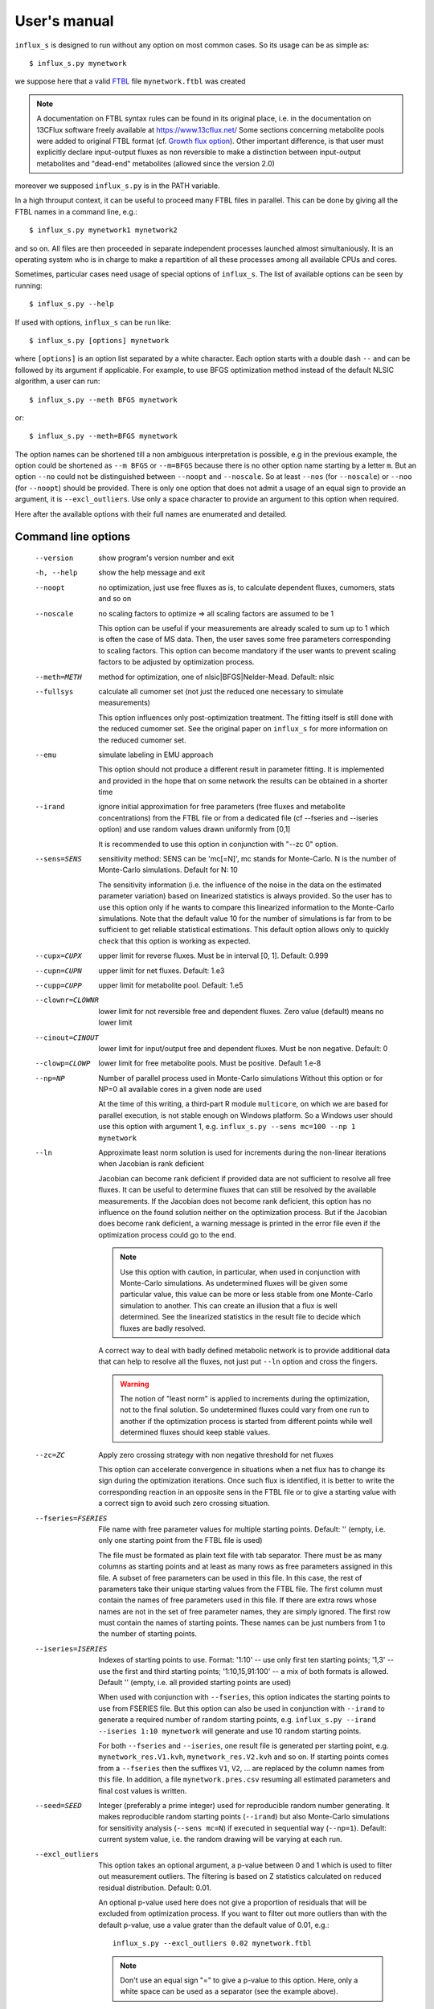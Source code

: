
.. _manual:

=============
User's manual
=============

``influx_s`` is designed to run without any option on most common cases. So its usage can be as simple as::

 $ influx_s.py mynetwork

we suppose here that a valid `FTBL <https://www.13cflux.net/>`_ file ``mynetwork.ftbl`` was created

.. note::
 A documentation on FTBL syntax rules can be found in its original place, i.e. in the documentation on 13CFlux software freely available at https://www.13cflux.net/
 Some sections concerning metabolite pools were added to original FTBL format (cf. `Growth flux option`_). Other important difference, is that user must explicitly declare input-output fluxes as non reversible to make a distinction between input-output metabolites and "dead-end" metabolites (allowed since the version 2.0)

moreover we supposed ``influx_s.py`` is in the PATH variable.

In a high throuput context, it can be useful to proceed many FTBL files in parallel. This can be done by giving all the FTBL names in a command line, e.g.: ::

 $ influx_s.py mynetwork1 mynetwork2

and so on. All files are then proceeded in separate independent processes launched almost simultaniously. It is an operating system who is in charge to make a repartition of all these processes among all available CPUs and cores.

Sometimes, particular cases need usage of special options of ``influx_s``. The list of available options can be seen by running::

 $ influx_s.py --help

If used with options, ``influx_s`` can be run like::

 $ influx_s.py [options] mynetwork

where ``[options]`` is an option list separated by a white character. Each option starts with a double dash ``--`` and can be followed by its argument if applicable. For example, to use BFGS optimization method instead of the default NLSIC algorithm, a user can run::

 $ influx_s.py --meth BFGS mynetwork

or::

 $ influx_s.py --meth=BFGS mynetwork

The option names can be shortened till a non ambiguous interpretation is possible, e.g in the previous example, the option could be shortened as ``--m BFGS`` or ``--m=BFGS`` because there is no other option name starting by a letter ``m``. But an option ``--no`` could not be distinguished between ``--noopt`` and ``--noscale``. So at least ``--nos`` (for ``--noscale``) or ``--noo`` (for ``--noopt``) should be provided. There is only one option that does not admit a usage of an equal sign to provide an argument, it is ``--excl_outliers``. Use only a space character to provide an argument to this option when required.

Here after the available options with their full names are enumerated and detailed.

Command line options
--------------------
  --version        show program's version number and exit
  -h, --help       show the help message and exit
  --noopt          no optimization, just use free fluxes as is, to calculate
                   dependent fluxes, cumomers, stats and so on
  --noscale        no scaling factors to optimize => all scaling factors are assumed to be 1

                   This option can be useful if your measurements are already scaled to sum up to 1 which is often the case of MS data. Then, the user saves some free parameters corresponding to scaling factors. This option can become mandatory if the user wants to prevent scaling factors to be adjusted by optimization process.
  --meth=METH      method for optimization, one of nlsic|BFGS|Nelder-Mead.
                   Default: nlsic
  --fullsys        calculate all cumomer set (not just the reduced one
                   necessary to simulate measurements)

                   This option influences only post-optimization treatment. The fitting itself is still done with the reduced cumomer set. See the original paper on ``influx_s`` for more information on the reduced cumomer set.
  --emu            simulate labeling in EMU approach

                   This option should not produce a different result in parameter fitting. It is implemented and provided in the hope that on some network the results can be obtained in a shorter time
  --irand          ignore initial approximation for free parameters (free fluxes and metabolite concentrations) from the FTBL file or from a dedicated file (cf --fseries and --iseries
                   option) and use random values drawn uniformly from [0,1]
                   
                   It is recommended to use this option in conjunction with "--zc 0" option.
  --sens=SENS      sensitivity method: SENS can be 'mc[=N]', mc stands for
                   Monte-Carlo. N is the number of Monte-Carlo simulations.
                   Default for N: 10

                   The sensitivity information (i.e. the influence of the noise in the data on the estimated parameter variation) based on linearized statistics is always provided. So the user has to use this option only if he wants to compare this linearized information to the Monte-Carlo simulations. Note that the default value 10 for the number of simulations is far from to be sufficient to get reliable statistical estimations. This default option allows only to quickly check that this option is working as expected.
  --cupx=CUPX      upper limit for reverse fluxes. Must be in interval [0, 1]. Default: 0.999
  --cupn=CUPN      upper limit for net fluxes. Default: 1.e3
  --cupp=CUPP      upper limit for metabolite pool. Default: 1.e5
  --clownr=CLOWNR  lower limit for not reversible free and dependent fluxes.
                   Zero value (default) means no lower limit
  --cinout=CINOUT  lower limit for input/output free and dependent fluxes.
                   Must be non negative. Default: 0
  --clowp=CLOWP    lower limit for free metabolite pools. Must be positive. Default 1.e-8
  --np=NP          Number of parallel process used in Monte-Carlo simulations
                   Without this option or for NP=0 all available cores in a
                   given node are used

                   At the time of this writing, a third-part R module ``multicore``, on which we are based for parallel execution, is not stable enough on Windows platform. So a Windows user should use this option with argument 1, e.g.
                   ``influx_s.py --sens mc=100 --np 1 mynetwork``
  --ln             Approximate least norm solution is used for increments during the non-linear iterations when Jacobian is rank deficient

                   Jacobian can become rank deficient if provided data are not sufficient to resolve all free fluxes. It can be useful to determine fluxes that can still be resolved by the available measurements. If the Jacobian does not become rank deficient, this option has no influence on the found solution neither on the optimization process. But if the Jacobian does become rank deficient, a warning message is printed in the error file even if the optimization process could go to the end.

                   .. note:: Use this option with caution, in particular, when used in conjunction with Monte-Carlo simulations. As undetermined fluxes will be given some particular value, this value can be more or less stable from one Monte-Carlo simulation to another. This can create an illusion that a flux is well determined. See the linearized statistics in the result file to decide which fluxes are badly resolved.

                   A correct way to deal with badly defined metabolic network is to provide additional data that can help to resolve all the fluxes, not just put ``--ln`` option and cross the fingers.

                   .. warning:: The notion of "least norm" is applied to increments during the optimization, not to the final solution. So undetermined fluxes could vary from one run to another if the optimization process is started from different points while well determined fluxes should keep stable values.
  --zc=ZC          Apply zero crossing strategy with non negative threshold
                   for net fluxes
                   
                   This option can accelerate convergence in situations when a net flux has to change its sign during the optimization iterations. Once such flux is identified, it is better to write the corresponding reaction in an opposite sens in the FTBL file or to give a starting value with a correct sign to avoid such zero crossing situation.
  --fseries=FSERIES  File name with free parameter values for multiple
                     starting points. Default: '' (empty, i.e. only one
                     starting point from the FTBL file is used)
                     
                     The file must be formated as plain text file with tab separator. There must be as many columns as starting points and at least as many rows as free parameters assigned in this file. A subset of free parameters can be used in this file. In this case, the rest of parameters take their unique starting values from the FTBL file. The first column must contain the names of free parameters used in this file. If there are extra rows whose names are not in the set of free parameter names, they are simply ignored. The first row must contain the names of starting points. These names can be just numbers from 1 to the number of starting points.
  --iseries=ISERIES  Indexes of starting points to use. Format: '1:10' -- use only first ten starting points; '1,3' -- use the first and third starting points; '1:10,15,91:100' -- a mix of both formats is allowed. Default '' (empty, i.e. all provided starting points are used)
                     
                     When used with conjunction with ``--fseries``, this option indicates the starting points to use from FSERIES file. But this option can also be used in conjunction with ``--irand`` to generate a required number of random starting points, e.g. ``influx_s.py --irand --iseries 1:10 mynetwork`` will generate and use 10 random starting points.
                     
                     For both ``--fseries`` and ``--iseries``, one result file is generated per starting point, e.g. ``mynetwork_res.V1.kvh``, ``mynetwork_res.V2.kvh`` and so on. If starting points comes from a ``--fseries`` then the suffixes ``V1``, ``V2``, ... are replaced by the column names from this file. In addition, a file ``mynetwork.pres.csv`` resuming all estimated parameters and final cost values is written.
  --seed=SEED        Integer (preferably a prime integer) used for reproducible random number generating. It makes reproducible random starting points (``--irand``) but also Monte-Carlo simulations for sensitivity analysis (``--sens mc=N``) if executed in sequential way (``--np=1``). Default: current system value, i.e. the random drawing will be varying at each run.
  --excl_outliers    This option takes an optional argument, a p-value between 0 and 1 which is used to filter out measurement outliers. The filtering is based on Z statistics calculated on reduced residual distribution. Default: 0.01.

                     An optional p-value used here does not give a proportion of residuals that will be excluded from optimization process. If you want to filter out more outliers than with the default p-value, use a value grater than the default value of 0.01, e.g.: ::

                      influx_s.py --excl_outliers 0.02 mynetwork.ftbl

                     .. note::

                      Don't use an equal sign "=" to give a p-value to this option. Here, only a white space can be used as a separator (see the example above).
  --DEBUG          developer option

                   Produce a lot of run-time information in the log-file and many additional files. This also can slow down the program in a drastic way. Don't use this option unless your know what your are doing.
  --TIMEIT         developer option

                   Some portions of code are timed and the results is printed in the log-file. A curious user can use this option without any harm.
  --prof           developer option

                   This option provides much more detailed profiling of the execution than ``--TIMEIT`` option. Only developers can be interested in using such information.

All command line options can be also provided in the FTBL file. A user can put them in the field ``commandArgs`` in the ``OPTIONS`` section. The corresponding portion of the FTBL file could look like

.. code-block:: none

 OPTIONS
	OPT_NAME	OPT_VALUE
	commandArgs	--meth BFGS --sens mc=100 --np 1

In such a way, a user can just drag-and-drop an FTBL file icon on the icon of the ``influx_s.py`` and the calculations will be done with the necessary options, assuming that the system was configured in appropriate way during the installation process.

If an option is provided both on the command line and in the FTBL file, it is the command line that has the priority. In such a way, a user is given an opportunity to overwrite any option at the run time. Nevertheless, there is no way to cancel a flag option (an option without argument) on a command line if it is already set in the FTBL file. For example, if ``--fullsys`` flag is set in the FTBL file, the full system information will be produced whatever command line options are.

Optimization options
--------------------
These options can help to tune the convergence process of the NLSIC (or any other chosen algorithm). They can be given only in an FTBL file, in the section OPTIONS. These options are prefixed with ``optctrl_`` which is followed by a particular option name. For example, ``optctrl_errx`` corresponds to the stopping criterion hereafter and the corresponding FTBL portion could look like

.. code-block:: none

 OPTIONS
	OPT_NAME	OPT_VALUE
	optctrl_errx	1.e-3

All possible options and their default values for NLSIC algorithm follow:

   errx=1.e-5
    stopping criterion. When the L2 norm of the increment vector of free parameters is below this value, the iterations are stopped.

   maxit=50
    maximal number for non-linear iterations.

   btstart=1.
    backtracking starting coefficient

   btfrac=0.25
    backtracking fraction parameter. It corresponds to the alpha parameter in the paper on ``influx_s``

   btdesc=0.75
    backtracking descending parameter. It corresponds to the beta parameter in the paper on ``influx_s``

   btmaxit=15
    maximal number of backtracking iterations

   trace=1
    report (=1) or not (=0) minimal convergence information

   rcond=1.e10
   condition number over which a matrix is considered as rank deficient

   ci=list(p=0.95, report=F)
    confidence interval reporting. This option is own to ``nlsic()`` function. It has no impact on the reporting of linear stats information in the result kvh file after the post-optimization treatment. This latter is always done.

   history=FALSE
    return or not (default) the matrices with optimization steps and residual vectors during optimization. These matrices can then be found as part of ``optimization process informations/history`` field in ``mynetwork_res.kvh`` file. Use it with caution, big size matrices can be generated requiring much of memory and disk space.

   adaptbt=TRUE
    use (default) or not an adaptive backtracking algorithm.

Names and default values for BFGS and Nelder-Mead algorithms can be found in the R help on ``optim()`` function.

Growth flux option
------------------
If present, this option makes ``influx_s`` take into account growth fluxes :math:`-\mu{}M` in the flux balance, where :math:`\mu` is a growth rate and :math:`M` is a concentration of an internal metabolite M by a unit of biomass. Only metabolites for which this concentration is provided in an FTBL section ``METABOLITE_POOLS``, contribute to flux balance with a flux :math:`-\mu{}M`.
This flux can be varying or constant during optimization process depending on whether the metabolite M is part of free parameters to fit or not. Usually, taking into account of this kind of flux does not influence very much on the estimated flux values. So, this option is provided to allow a user to be sure that it is true in his own case.

The option is activated by a field ``include_growth_flux`` in the ``OPTIONS`` section:

.. code-block:: none

 OPTIONS
	OPT_NAME	OPT_VALUE
	include_growth_flux	1

Value 0 cancels the contribution of the growth fluxes to the general flux balance.

Another necessary option is ``mu`` giving the value of `µ`:

.. code-block:: none

 OPTIONS
	OPT_NAME	OPT_VALUE
	mu	0.12

Finally, the metabolite concentrations by a unit of biomass are reported in a section ``METABOLITE_POOLS`` as:

.. code-block:: none

 METABOLITE_POOLS
	META_NAME	META_SIZE
	Fum	2.47158569399681
	Suc	-15.8893144279264
	Mal	-6.47828321758155
	...	...

Metabolite names used in this section must be identical to those used in the ``NETWORK`` section and others. Negative value is used as indicator of a variable metabolite pool. Such varying metabolites are part of fitted parameters. Absolute values from this section are used as their starting values in the optimization process.

One of valuable originality of ``influx_s``, it is a possibility given to
the user to couple fluxomics and metabolomics in stationary experiments. It can be done because metabolite pools can influence labeling in two ways:
 * through metabolite pooling (due to compartmentation and/or coelution during chromatography)
 * through growth fluxes.

This last influence is often of low intensity compared to metabolite transformation fluxes. In literature, it is often neglected.

.. note:: ``METABOLITE_POOLS`` section was not present in the original FTBL format. It is added `ad hoc` and it is possible that its presence makes fail other software using such FTBL.

Another section that was added "ad hoc" to FTBL file is ``METAB_MEASUREMENTS``:

.. code-block:: none

 METAB_MEASUREMENTS
	META_NAME	VALUE	DEVIATION
	Suc	15.8893144279264*1.e-3/10.7	1.e-2
	Mal	6.47828321758155*1.e-3/10.7	1.e-2
	Rub5P+Rib5P+Xul5P	1.66034545348219*1.e-3/10.7	1.e-2

Like for other measurements, user has to provide a name, a value and a standard deviation for each entry in this section. Metabolites listed in this section must be defined in the ``NETWORK`` section and must have a negative value in the ``METABOLITE_POOLS`` section. Numerical values can be simple arithmetic expressions (as in the example above) which are evaluated during file parsing.

When a metabolite name is given as a sum of metabolites (e.g. ``Rub5P+Rib5P+Xul5P``) it is interpreted as a list of metabolites to be pooled. It is done proportionally to their concentrations. No numerical factor can appear in this sum. At least one of the metabolites from the list must have negative value in the ``METABOLITE_POOLS`` section. Otherwise, all metabolites from the list would be considered as having a fixed concentration and providing a measurement for such metabolites would be meaningless.

.. note:: There is no a specific option activating simulation of metabolite concentrations and taking them into account to the fitting process. Their simple presence in the ``METABOLITE_POOLS`` and ``METAB_MEASUREMENTS`` sections make concerned metabolites fittable parameters.

An example of an FTBL file having metabolite sections and involving growth fluxes can be found in ``test/e_coli_growth.ftbl``.

Result file fields
------------------

Generally speaking, the names of the fields in the result KVH file are chosen to be self explanatory. So there is no so much to say about them. Here, we provide only some key fields and name conventions used in the result file.

At the beginning of the ``mynetwork_res.kvh`` file some system information is provided. Here "system" should be taken in two sens: informatics and biological. The informations are reported in the fields  ``influx`` and  ``system sizes``. These fields are followed by  ``starting point`` information regrouping ``starting free parameters``,  ``starting MID vector`` (MID stands for Mass Isotopomer Distribution),  ``starting cumomer vector``, forward-revers fluxes, net-exchange fluxes, starting residuals and some other subfields. Name conventions used in these and other fields are following:

 net and exchange fluxes
  are prefixed by ``n.`` or ``x.`` respectively
 free, dependent and constrained fluxes
  are prefixed by ``f.``, ``d.`` and ``c.`` respectively. So, a complete flux name could look like ``f.n.zwf`` which means `free net ZWF flux`.
 scaling factors names
  are formed according to a pattern similar to ``label;Ala;1`` which corresponds to the first group of measurements on Alanine molecule in labeling experiments. Other possible types of experiments are ``peak`` and ``mass``.
 MID vector names
  are looking like ``METAB+N`` where ``METAB`` is metabolite name and ``N`` goes from 0 to the number of carbon atoms in the considered molecule.
 cumomer names
  follow classical convention ``METAB#pattern_of_x_and_1``, e.g. ``Ala#x1x``
 forward and reverse fluxes
   are prefixed by ``fwd.`` and ``rev.`` respectively, e.g. ``fwd.zwf`` or ``rev.zwf``
 measurement names
   have several fields separated by a colon ``:``. For example, ``l:Asp:#xx1x:694`` deciphers like:

     * ``l`` stands for `labeling` experiment (others possibilities are ``p`` for `peak`, ``m`` for `mass` and ``pm`` for `metabolite pool`)
     * ``Asp`` is a metabolite name
     * ``#xx1x`` is a measurement identification
     * ``694`` is a line number in the FTBL file corresponding to this measurement.

The field ``optimization process informations`` is the key field presenting the results of an optimization process. The fitted parameters are in the subfield ``par``. Other subfields provide some additional informations.

The final cost value is in the field ``final cost``.


The values of vectors derived from free fluxes like dependent fluxes, cumomers, MID and so on are in the corresponding fields whose names can be easily recognized.

Linear stats and Monte-Carlo statistics are presented in their respective fields. The latter field is present only if explicitly requested by the user with ``--sens mc=MC`` option.

Network values for Cytoscape
~~~~~~~~~~~~~~~~~~~~~~~~~~~~
Several network values formatted for cytoscape are written by ``influx_s`` to their respective files. It can facilitate their visualizing and presentation in graphical mode. All these values can be mapped on various graphical attributes like edge width, node size or color scale of any of them. All these files are written at the end of calculations so if an error has interrupted this process, no such file will be produced. Take care to don't use an outdated copy of these files.

A file named ``edge.netflux.mynetwork`` can help to map net flux values on edges of a studied network. A file ``edge.xchflux.mynetwork`` do the same with exchange fluxes. And finally, ``node.log2pool.mynetwork`` provides logarithm (base 2) of pool concentrations. They can be mapped on some graphical attribute of network nodes.

See `Additional tools`_ section, `Cytoscape view`_ paragraph to know how to produce files importable in Cytoscape from a given FTBL file. User's manual of Cytoscape has necessary information about using visual mapper for teaching how some values like net flux values can be mapped on graphical elements like edge width and so on.

Warning and error messages
--------------------------
The warning and error messages are logged in the ``.err`` suffixed file. For example, after running::

 $ influx_s mynetwok

the warnings and errors will be written in the ``mynetwork.err`` file.
This kind of messages are important for user not only to be aware that during calculations something went wrong but also to understand what exactly went wrong and to have an insight on how to fix it.

Problems can appear in all stages of a software run:

* parsing FTBL files
* R code writing
* R code execution

  * vector-matrix initialization
  * optimization
  * post-optimization treatment

Most of the error messages are automatically generated by underlying languages Python and R. These messages can appear somewhat cryptic for a user unfamiliar with these languages. But the most important error messages are edited to be as explicit as possible. For example, a message telling that free fluxes are badly chosen could look like::

  Error : Flux matrix is not square: (56eq x 57unk)
  You have to change your choice of free fluxes in the 'mynetwork.ftbl' file.
  Candidate(s) for free flux(es):
  d.n.Xylupt_U
  Execution stopped

a message about badly structurally defined network could be similar to::

  Error : Provided measurements (isotopomers and fluxes) are not
    sufficient to resolve all free fluxes.
  Unsolvable fluxes may be:
    f.x.tk2, f.n.Xylupt_1, f.x.maldh, f.x.pfk, f.x.ta, f.x.tk1
  Jacobian dr_dff is dumped in dbg_dr_dff_singular.txt
  Execution stopped

a message about singular cumomer balance matrix could resemble to::

  Error in solve(A, b) : 
    cs_lu(A) failed: near-singular A (or out of memory)
  Error in trisparse_solv(lAb$A, lAb$b, iw, method = "sparse") : 
    Cumomer matrix is singular. Try '--clownr N' or/and '--zc N' options with small N, say 1.e-3
  or constrain some of the fluxes listed below to be non zero
  Zero rows in cumomer matrix A at weight 1:
  PHB:4
  PHB:1
  PHB:2
  PHB:8
  Zero fluxes are:
  fwd.AACOAR_1
  fwd.ACOAAT
  ...
  Calls: opt_wrapper -> nlsic -> r -> param2fl_x -> trisparse_solv
  Execution stopped
  
.. note:: In this error message we report cumomers whose balance gave a zero row in the cumomer matrix (here ``PHB:<N>`` cumomers, where <N> is an integer, its binary mask indicates the "1"s in the cumomer definition) as well as a list of fluxes having 0 value. This information could help a user to get insight about a flux whose zero value led to a singular matrix. A workaround for such situation could be setting in the FTBL file an inequality constraining a faulty flux to keep a small non zero value. A more radical workaround could be restricting some flux classes (input-output  fluxes with the option ``--cinout=CINOUT`` or even all non reversible ones with the option ``--clownr=CLOWNR``) to stay out of 0, e.g.:
 
 ``$ influx_s.py --clownr 0.0001 mynetwork``
 
 Adding such inequalities does not guaranty that cumomer matrix will become invertible but often it does help.
 It's up to user to check that an addition of such inequalities does not contradict biological sens of his network.

a message about badly statistically defined network could appear like::

 Inverse of covariance matrix is numerically singular.
 Statistically undefined parameter(s) seems to be:
 f.x.pyk
 For more complete list, see sd columns in '/linear stats'
 in the result file.

and so on.

A user should examine carefully any warning/error message and start to fix the problems by the first one in the list (if there are many) and not by the easiest or the most obvious to resolve. After fixing the first problem, rerun ``influx_s`` to see if other problems are still here. Sometimes, a problem can induce several others. So, correcting the first problem could eliminate some others. Repeat this process, till all the troubles are eliminated.

Additional tools
----------------

Tools described in this section are not strictly necessary for running ``influx_s`` and calculate the fluxes. But in some cases, they can facilitate the task of tracking and solving potential problems in FTBL preparation and usage.

Cytoscape view
~~~~~~~~~~~~~~

Once a valid FTBL file is generated, a user can visualize a graph representing his metabolic network in `Cytoscape <http://www.cytoscape.org>`_ program. To produce necessary graph files, user can run::

 $ ftbl2rsif.py mynetwork

or drag and drop ``mynetwork.ftbl`` icon on ``ftbl2rsif.py`` icon.

This will produce a series of files in the directory of ``mynetwork.ftbl``:

 .. describe:: mynetwork.sif

   this file has to be imported in Cytoscape (File > Import > Network (Multiple File Types)...)

 .. describe:: edge.targetArrowShape.mynetwork

 .. describe:: edge.targetArrowColor.mynetwork

 .. describe:: edge.sourceArrowShape.mynetwork

 .. describe:: edge.sourceArrowColor.mynetwork

 .. describe:: edge.label.mynetwork

   these files define graphical attributes of edges and should be imported via ``File > Import > Edge Attributes ...``
 .. describe:: node.shape.mynetwork

 .. describe:: node.fillColor.mynetwork

   these files define node visual attributes and should be imported via ``File > Import > Node Attributes ...``

Once all import finished, a user can use one of automatic cytoscape layouts or edit node's disposition in the graph by hand.

FTBL parsing
~~~~~~~~~~~~

To see how an FTBL file is parsed and what the parsing module "understands" in a given FTBL, a following command can be run::

 $ ftbl2netan.py mynetwork > mynetwork_netan.kvh

The end part of the command ``> mynetwork_netan.kvh`` means that the standard output (typically a console display) will be redirected to a file named ``mynetwork_netan.kvh``. A user can examine this file which has an hierarchical structure and where the values are Python objects converted to strings.

Human readable equations
~~~~~~~~~~~~~~~~~~~~~~~~

Sometimes, it can be helpful to examine visually the equations used by ``influx_s``. These equations can be produced in human readable form by running::

 $ ftbl2cumoAb.py -r mynetwork > mynetwork.sys

The result file ``mynetwork.sys`` will contain systems of stoichiometric and cumomer balance equations as well as a symbolic inversion of stoichiometric matrix, i.e. dependent fluxes are represented as linear combination of free and constrained fluxes and an optional constant value. In the example above, the option ``-r`` stands for "reduced cumomer set". If a full cumomer set has to be examined, just omit ``-r`` option. Keep in mind that on real-world networks this can produce more than thousand equations by cumomer weight which could hardly be qualified as *human* readable form. So use it with caution.

For the sake of brevity, cumomer names are encoded in decimal integer form. For example, a cumomer ``Metab#xx1x`` will be referred as ``Metab:2`` because a binary number ``0010`` corresponds to a decimal number ``2``. The binary mask ``0010`` is obtained from the cumomer mask ``xx1x`` by a plain replacement of every ``x`` by ``0`` .

For a given cumomer weight, the equations are sorted alphabetically.

An option ``--emu`` will generate symbolic equations for EMU framework instead of cumomer ones. Only isotopologues of mass+0 in each EMU are reported in this file. For other mass weights, equations does not change and the right hand side term could gets longer for condensation reactions but involves the same EMUs as in mass+0 weight.

.. _Cytoscape: http://www.cytoscape.org
